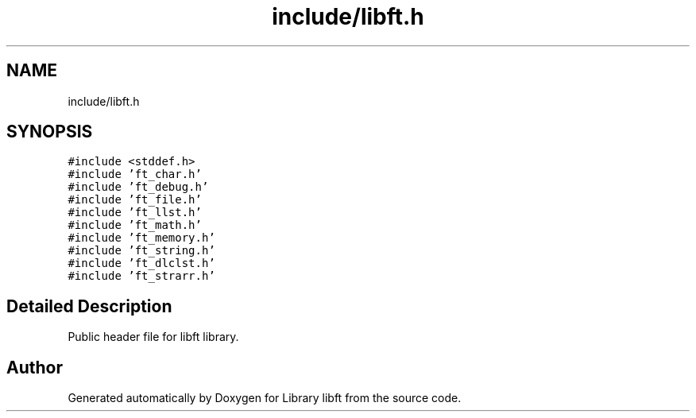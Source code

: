 .TH "include/libft.h" 3 "Thu Jul 25 2024" "Version 2024-07-25" "Library libft" \" -*- nroff -*-
.ad l
.nh
.SH NAME
include/libft.h
.SH SYNOPSIS
.br
.PP
\fC#include <stddef\&.h>\fP
.br
\fC#include 'ft_char\&.h'\fP
.br
\fC#include 'ft_debug\&.h'\fP
.br
\fC#include 'ft_file\&.h'\fP
.br
\fC#include 'ft_llst\&.h'\fP
.br
\fC#include 'ft_math\&.h'\fP
.br
\fC#include 'ft_memory\&.h'\fP
.br
\fC#include 'ft_string\&.h'\fP
.br
\fC#include 'ft_dlclst\&.h'\fP
.br
\fC#include 'ft_strarr\&.h'\fP
.br

.SH "Detailed Description"
.PP 
Public header file for libft library\&. 
.SH "Author"
.PP 
Generated automatically by Doxygen for Library libft from the source code\&.
